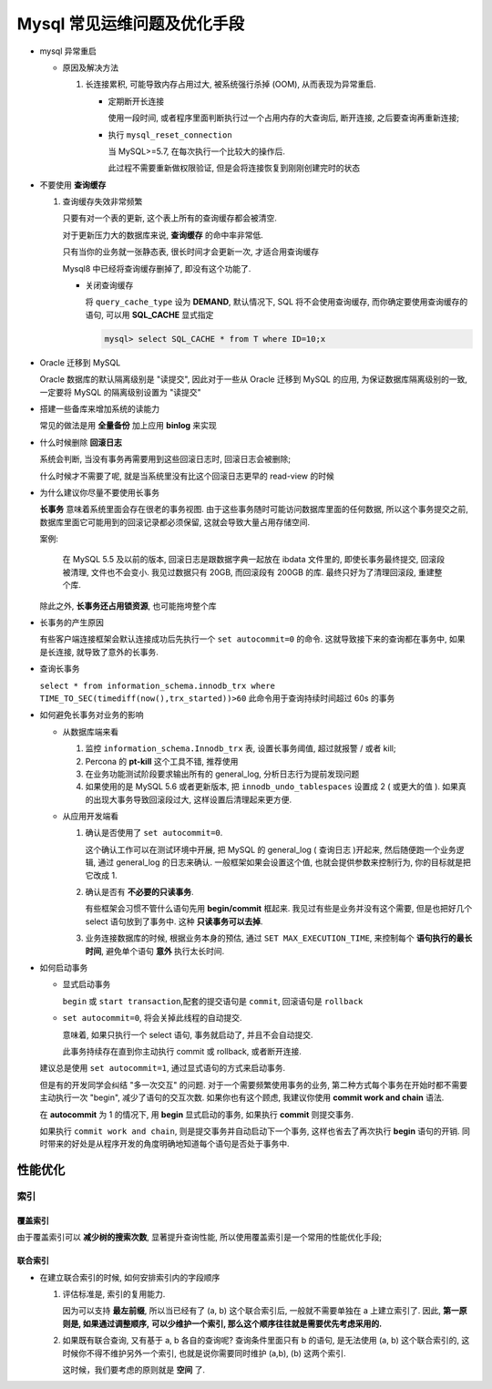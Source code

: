 ==============================
 Mysql 常见运维问题及优化手段
==============================

- mysql 异常重启

  - 原因及解决方法

    1. 长连接累积, 可能导致内存占用过大, 被系统强行杀掉 (OOM), 从而表现为异常重启.

       - 定期断开长连接

	 使用一段时间, 或者程序里面判断执行过一个占用内存的大查询后, 断开连接,
	 之后要查询再重新连接;

       - 执行 ``mysql_reset_connection``

	 当 MySQL>=5.7, 在每次执行一个比较大的操作后.

	 此过程不需要重新做权限验证, 但是会将连接恢复到刚刚创建完时的状态

- 不要使用 **查询缓存**

  1. 查询缓存失效非常频繁

     只要有对一个表的更新, 这个表上所有的查询缓存都会被清空.

     对于更新压力大的数据库来说, **查询缓存** 的命中率非常低.

     只有当你的业务就一张静态表, 很长时间才会更新一次, 才适合用查询缓存

     Mysql8 中已经将查询缓存删掉了, 即没有这个功能了.

     - 关闭查询缓存

       将 ``query_cache_type`` 设为 **DEMAND**, 默认情况下, SQL 将不会使用查询缓存,
       而你确定要使用查询缓存的语句, 可以用 **SQL_CACHE** 显式指定

       .. code-block:: shell

	  mysql> select SQL_CACHE * from T where ID=10;x

- Oracle 迁移到 MySQL

  Oracle 数据库的默认隔离级别是 "读提交", 因此对于一些从 Oracle 迁移到 MySQL 的应用,
  为保证数据库隔离级别的一致, 一定要将 MySQL 的隔离级别设置为 "读提交"

- 搭建一些备库来增加系统的读能力

  常见的做法是用 **全量备份** 加上应用 **binlog** 来实现

- 什么时候删除 **回滚日志**

  系统会判断, 当没有事务再需要用到这些回滚日志时, 回滚日志会被删除;
  
  什么时候才不需要了呢, 就是当系统里没有比这个回滚日志更早的 read-view 的时候

- 为什么建议你尽量不要使用长事务

  **长事务** 意味着系统里面会存在很老的事务视图.
  由于这些事务随时可能访问数据库里面的任何数据, 所以这个事务提交之前,
  数据库里面它可能用到的回滚记录都必须保留, 这就会导致大量占用存储空间.

  案例:

      在 MySQL 5.5 及以前的版本, 回滚日志是跟数据字典一起放在 ibdata 文件里的,
      即使长事务最终提交, 回滚段被清理, 文件也不会变小.
      我见过数据只有 20GB, 而回滚段有 200GB 的库.
      最终只好为了清理回滚段, 重建整个库.

  除此之外, **长事务还占用锁资源**, 也可能拖垮整个库

- 长事务的产生原因

  有些客户端连接框架会默认连接成功后先执行一个 ``set autocommit=0`` 的命令.
  这就导致接下来的查询都在事务中, 如果是长连接, 就导致了意外的长事务.

- 查询长事务

  ``select * from information_schema.innodb_trx where TIME_TO_SEC(timediff(now(),trx_started))>60`` 此命令用于查询持续时间超过 60s 的事务

- 如何避免长事务对业务的影响

  - 从数据库端来看

    1. 监控 ``information_schema.Innodb_trx`` 表, 设置长事务阈值, 超过就报警 / 或者 kill;

    2. Percona 的 **pt-kill** 这个工具不错, 推荐使用

    3. 在业务功能测试阶段要求输出所有的 general_log, 分析日志行为提前发现问题

    4. 如果使用的是 MySQL 5.6 或者更新版本, 把 ``innodb_undo_tablespaces`` 设置成 2
       ( 或更大的值 ). 如果真的出现大事务导致回滚段过大, 这样设置后清理起来更方便.

  - 从应用开发端看

    1. 确认是否使用了 ``set autocommit=0``.

       这个确认工作可以在测试环境中开展, 把 MySQL 的 general_log ( 查询日志 )开起来,
       然后随便跑一个业务逻辑, 通过 general_log 的日志来确认.
       一般框架如果会设置这个值, 也就会提供参数来控制行为, 你的目标就是把它改成 1.

    2. 确认是否有 **不必要的只读事务**.

       有些框架会习惯不管什么语句先用 **begin/commit** 框起来.
       我见过有些是业务并没有这个需要, 但是也把好几个 select 语句放到了事务中.
       这种 **只读事务可以去掉**.

    3. 业务连接数据库的时候, 根据业务本身的预估, 通过 ``SET MAX_EXECUTION_TIME``,
       来控制每个 **语句执行的最长时间**, 避免单个语句 **意外** 执行太长时间.
  

- 如何启动事务

  - 显式启动事务

    ``begin`` 或 ``start transaction``,配套的提交语句是 ``commit``, 回滚语句是 ``rollback``

  - ``set autocommit=0``, 将会关掉此线程的自动提交.

    意味着, 如果只执行一个 select 语句, 事务就启动了, 并且不会自动提交.

    此事务持续存在直到你主动执行 commit 或 rollback, 或者断开连接.

  建议总是使用 ``set autocommit=1``, 通过显式语句的方式来启动事务.
 
  但是有的开发同学会纠结 "多一次交互" 的问题.
  对于一个需要频繁使用事务的业务, 第二种方式每个事务在开始时都不需要主动执行一次 "begin",
  减少了语句的交互次数. 如果你也有这个顾虑, 我建议你使用 **commit work and chain** 语法.

  在 **autocommit** 为 1 的情况下, 用 **begin** 显式启动的事务,
  如果执行 **commit** 则提交事务.

  如果执行 ``commit work and chain``, 则是提交事务并自动启动下一个事务,
  这样也省去了再次执行 **begin** 语句的开销.
  同时带来的好处是从程序开发的角度明确地知道每个语句是否处于事务中.


性能优化
========

索引
----

覆盖索引
~~~~~~~~

由于覆盖索引可以 **减少树的搜索次数**, 显著提升查询性能,
所以使用覆盖索引是一个常用的性能优化手段;

联合索引
~~~~~~~~

- 在建立联合索引的时候, 如何安排索引内的字段顺序

  1. 评估标准是, 索引的复用能力.

     因为可以支持 **最左前缀**, 所以当已经有了 (a, b) 这个联合索引后,
     一般就不需要单独在 a 上建立索引了. 因此, **第一原则是, 如果通过调整顺序,**
     **可以少维护一个索引, 那么这个顺序往往就是需要优先考虑采用的.**

  2. 如果既有联合查询, 又有基于 a, b 各自的查询呢? 查询条件里面只有 b 的语句,
     是无法使用 (a, b) 这个联合索引的, 这时候你不得不维护另外一个索引,
     也就是说你需要同时维护 (a,b), (b) 这两个索引.

     这时候，我们要考虑的原则就是 **空间** 了.

